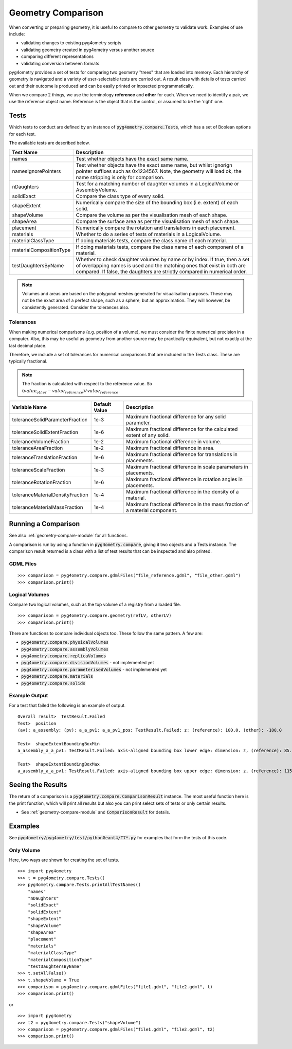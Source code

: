 ===================
Geometry Comparison
===================

When converting or preparing geometry, it is useful to compare to other
geometry to validate work. Examples of use include:

* validating changes to existing pyg4ometry scripts
* validating geometry created in pyg4ometry versus another source
* comparing different representations
* validating conversion between formats

pyg4ometry provides a set of tests for comparing two geometry "trees" that
are loaded into memory. Each hierarchy of geometry is navigated and a variety
of user-selectable tests are carried out. A result class with details of tests
carried out and their outcome is produced and can be easily printed or inpsected
programmatically.

When we compare 2 things, we use the terminology **reference** and **other** for
each. When we need to identify a pair, we use the reference object name. Reference
is the object that is the control, or assumed to be the 'right' one.

Tests
-----

Which tests to conduct are defined by an instance of :code:`pyg4ometry.compare.Tests`,
which has a set of Boolean options for each test.


The available tests are described below.

.. tabularcolumns:: |p{0.20\textwidth}|p{0.50\textwidth}|

+--------------------------+------------------------------------------------+
| **Test Name**            | **Description**                                |
+==========================+================================================+
| names                    | Test whether objects have the exact same name. |
+--------------------------+------------------------------------------------+
| namesIgnorePointers      | Test whether objects have the exact same name, |
|                          | but whilst ignorign pointer suffixes such as   |
|                          | 0x1234567. Note, the geometry will load ok,    |
|                          | the name stripping is only for comparison.     |
+--------------------------+------------------------------------------------+
| nDaughters               | Test for a matching number of daughter volumes |
|                          | in a LogicalVolume or AssemblyVolume.          |
+--------------------------+------------------------------------------------+
| solidExact               | Compare the class type of every solid.         |
+--------------------------+------------------------------------------------+
| shapeExtent              | Numerically compare the size of the bounding   |
|                          | box (i.e. extent) of each solid.               |
+--------------------------+------------------------------------------------+
| shapeVolume              | Compare the volume as per the visualisation    |
|                          | mesh of each shape.                            |
+--------------------------+------------------------------------------------+
| shapeArea                | Compare the surface area as per the            |
|                          | visualisation mesh of each shape.              |
+--------------------------+------------------------------------------------+
| placement                | Numerically compare the rotation and           |
|                          | translations in each placement.                |
+--------------------------+------------------------------------------------+
| materials                | Whether to do a series of tests of materials   |
|                          | in a LogicalVolume.                            |
+--------------------------+------------------------------------------------+
| materialClassType        | If doing materials tests, compare the class    |
|                          | name of each material.                         |
+--------------------------+------------------------------------------------+
| materialCompositionType  | If doing materials tests, compare the class    |
|                          | name of each component of a material.          |
+--------------------------+------------------------------------------------+
| testDaughtersByName      | Whether to check daughter volumes by name or   |
|                          | by index. If true, then a set of overlapping   |
|                          | names is used and the matching ones that exist |
|                          | in both are compared. If false, the daughters  |
|                          | are strictly compared in numerical order.      |
+--------------------------+------------------------------------------------+

.. note:: Volumes and areas are based on the polygonal meshes generated for
	  visualisation purposes. These may not be the exact area of a perfect
	  shape, such as a sphere, but an approximation. They will however, be
	  consistently generated. Consider the tolerances also.

Tolerances
**********

When making numerical comparisons (e.g. position of a volume), we must consider
the finite numerical precision in a computer. Also, this may be useful as geometry
from another source may be practically equivalent, but not exactly at the last
decimal place.

Therefore, we include a set of tolerances for numerical comparisons that are
included in the Tests class. These are typically fractional.

.. note:: The fraction is calculated with respect to the reference value. So
	  :math:`( value_{other} - value_{reference} ) / value_{reference}`.

.. tabularcolumns:: |p{0.30\textwidth}|p{0.20\textwidth}|p{0.40\textwidth}|

+-----------------------------------+--------------------+------------------------------------------+
| **Variable Name**                 | **Default Value**  | **Description**                          |
+===================================+====================+==========================================+
| toleranceSolidParameterFraction   | 1e-3               | Maximum fractional difference for        |
|                                   |                    | any solid parameter.                     |
+-----------------------------------+--------------------+------------------------------------------+
| toleranceSolidExtentFraction      | 1e-6               | Maximum fractional difference for        |
|                                   |                    | the calculated extent of any solid.      |
+-----------------------------------+--------------------+------------------------------------------+
| toleranceVolumeFraction           | 1e-2               | Maximum fractional difference in volume. |
+-----------------------------------+--------------------+------------------------------------------+
| toleranceAreaFraction             | 1e-2               | Maximum fractional difference in area.   |
+-----------------------------------+--------------------+------------------------------------------+
| toleranceTranslationFraction      | 1e-6               | Maximum fractional difference for        |
|                                   |                    | translations in placements.              |
+-----------------------------------+--------------------+------------------------------------------+
| toleranceScaleFraction            | 1e-3               | Maximum fractional difference in scale   |
|                                   |                    | parameters in placements.                |
+-----------------------------------+--------------------+------------------------------------------+
| toleranceRotationFraction         | 1e-6               | Maximum fractional difference in         |
|                                   |                    | rotation angles in placements.           |
+-----------------------------------+--------------------+------------------------------------------+
| toleranceMaterialDensityFraction  | 1e-4               | Maximum fractional difference in the     |
|                                   |                    | density of a material.                   |
+-----------------------------------+--------------------+------------------------------------------+
| toleranceMaterialMassFraction     | 1e-4               | Maximum fractional difference in the     |
|                                   |                    | mass fraction of a material component.   |
+-----------------------------------+--------------------+------------------------------------------+


Running a Comparison
--------------------

See also :ref:`geometry-compare-module` for all functions.

A comparison is run by using a function in :code:`pyg4ometry.compare`, giving it two objects
and a Tests instance. The comparison result returned is a class with a list of test results
that can be inspected and also printed.

GDML Files
**********

::

   >>> comparison = pyg4ometry.compare.gdmlFiles("file_reference.gdml", "file_other.gdml")
   >>> comparison.print()

Logical Volumes
***************

Compare two logical volumes, such as the top volume of a registry from a loaded file.

::

   >>> comparison = pyg4ometry.compare.geometry(refLV, otherLV)
   >>> comparison.print()

There are functions to compare individual objects too. These follow the same pattern. A few are:

* :code:`pyg4ometry.compare.physicalVolumes`
* :code:`pyg4ometry.compare.assemblyVolumes`
* :code:`pyg4ometry.compare.replicaVolumes`
* :code:`pyg4ometry.compare.divisionVolumes` - not implemented yet
* :code:`pyg4ometry.compare.parameterisedVolumes` - not implemented yet
* :code:`pyg4ometry.compare.materials`
* :code:`pyg4ometry.compare.solids`


Example Output
**************

For a test that failed the following is an example of output.

::

   Overall result>  TestResult.Failed
   Test>  position
   (av): a_assembly: (pv): a_a_pv1: a_a_pv1_pos: TestResult.Failed: z: (reference): 100.0, (other): -100.0

   Test>  shapeExtentBoundingBoxMin
   a_assembly_a_a_pv1: TestResult.Failed: axis-aligned bounding box lower edge: dimension: z, (reference): 85.0, (other): -115.0
 
   Test>  shapeExtentBoundingBoxMax
   a_assembly_a_a_pv1: TestResult.Failed: axis-aligned bounding box upper edge: dimension: z, (reference): 115.0, (other): -85.0
  
Seeing the Results
------------------

The return of a comparison is a :code:`pyg4ometry.compare.ComparisonResult` instance.
The most useful function here is the print function, which will print all results
but also you can print select sets of tests or only certain results.

* See :ref:`geometry-compare-module` and :code:`ComparisonResult` for details.

Examples
--------

See :code:`pyg4ometry/pyg4ometry/test/pythonGeant4/T7*.py` for examples that form the tests of this code.

Only Volume
***********

Here, two ways are shown for creating the set of tests.

::
   
   >>> import pyg4ometry
   >>> t = pyg4ometry.compare.Tests()
   >>> pyg4ometry.compare.Tests.printAllTestNames()
       "names"
       "nDaughters"
       "solidExact"
       "solidExtent"
       "shapeExtent"
       "shapeVolume"
       "shapeArea"
       "placement"
       "materials"
       "materialClassType"
       "materialCompositionType"
       "testDaughtersByName"
   >>> t.setAllFalse()
   >>> t.shapeVolume = True
   >>> comparison = pyg4ometry.compare.gdmlFiles("file1.gdml", "file2.gdml", t)
   >>> comparison.print()
   
or ::

  >>> import pyg4ometry
  >>> t2 = pyg4ometry.compare.Tests("shapeVolume")
  >>> comparison = pyg4ometry.compare.gdmlFiles("file1.gdml", "file2.gdml", t2)
  >>> comparison.print()
